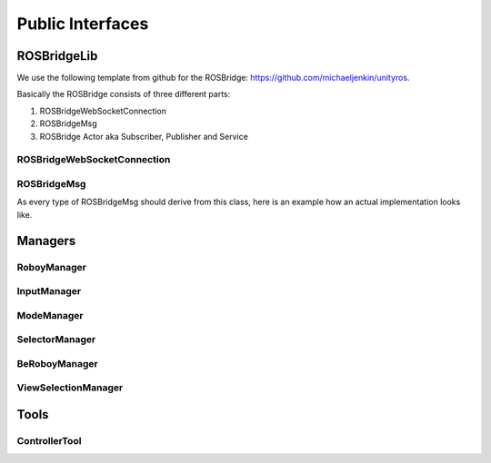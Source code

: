 Public Interfaces
=================

ROSBridgeLib
^^^^^^^^^^^^

We use the following template from github for the ROSBridge: https://github.com/michaeljenkin/unityros.

Basically the ROSBridge consists of three different parts:

1) ROSBridgeWebSocketConnection
2) ROSBridgeMsg
3) ROSBridge Actor aka Subscriber, Publisher and Service

ROSBridgeWebSocketConnection
****************************

.. doxygenclass:: ROSBridgeLib::ROSBridgeWebSocketConnection
  :members:
  :private-members:

ROSBridgeMsg
************

.. doxygenclass:: ROSBridgeLib::ROSBridgeMsg
  :members:
  :private-members:
  
As every type of ROSBridgeMsg should derive from this class, here is an example how an actual implementation looks like.

.. doxygenclass:: ROSBridgeLib::turtlesim::PoseMsg
  :members:
  :private-members:

Managers
^^^^^^^^

RoboyManager
************

.. doxygenclass:: RoboyManager
  :members:
  :private-members:
  
InputManager
************

.. doxygenclass:: InputManager
  :members:
  :private-members:

ModeManager
***********

.. doxygenclass:: ModeManager
  :members:
  :private-members:
  
SelectorManager
***************

.. doxygenclass:: SelectorManager
  :members:
  :private-members:
  
BeRoboyManager
**************

.. doxygenclass:: BeRoboyManager
  :members:
  :private-members:
  
ViewSelectionManager
********************

.. doxygenclass:: ViewSelectionManager
  :members:
  :private-members:

Tools
^^^^^

ControllerTool
**************

.. doxygenclass:: ControllerTool
  :members:
  :private-members: